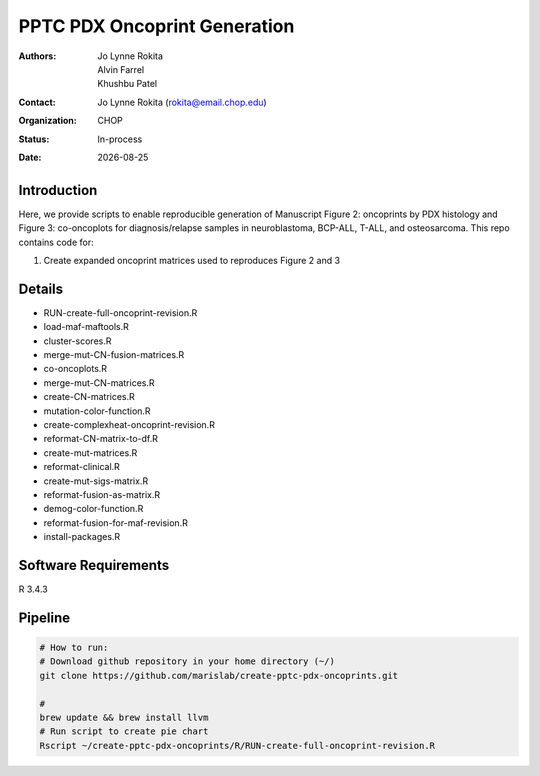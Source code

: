.. |date| date::

*******************************
PPTC PDX Oncoprint Generation
*******************************

:authors: Jo Lynne Rokita, Alvin Farrel, Khushbu Patel
:contact: Jo Lynne Rokita (rokita@email.chop.edu)
:organization: CHOP
:status: In-process
:date: |date|

.. meta::
   :keywords: pdx, mouse, WES, RNA-Seq, Fusions, SNP array, TMB, 2019
   :description: code to create PPTC PDX oncoprints by histology using WES mutations, RNA Fusions, and Copy Number data

Introduction
============

Here, we provide scripts to enable reproducible generation of Manuscript Figure 2: oncoprints by PDX histology and Figure 3: co-oncoplots for diagnosis/relapse samples in neuroblastoma, BCP-ALL, T-ALL, and osteosarcoma. This repo contains code for:

1. Create expanded oncoprint matrices used to reproduces Figure 2 and 3

Details
=======

- RUN-create-full-oncoprint-revision.R    
- load-maf-maftools.R
- cluster-scores.R                        
- merge-mut-CN-fusion-matrices.R
- co-oncoplots.R                          
- merge-mut-CN-matrices.R
- create-CN-matrices.R                    
- mutation-color-function.R
- create-complexheat-oncoprint-revision.R 
- reformat-CN-matrix-to-df.R
- create-mut-matrices.R                   
- reformat-clinical.R
- create-mut-sigs-matrix.R                
- reformat-fusion-as-matrix.R
- demog-color-function.R                  
- reformat-fusion-for-maf-revision.R
- install-packages.R



Software Requirements
=====================

R 3.4.3

Pipeline
========

.. code-block:: bash

         # How to run:
         # Download github repository in your home directory (~/)
         git clone https://github.com/marislab/create-pptc-pdx-oncoprints.git
        
         #
         brew update && brew install llvm
         # Run script to create pie chart
         Rscript ~/create-pptc-pdx-oncoprints/R/RUN-create-full-oncoprint-revision.R 

